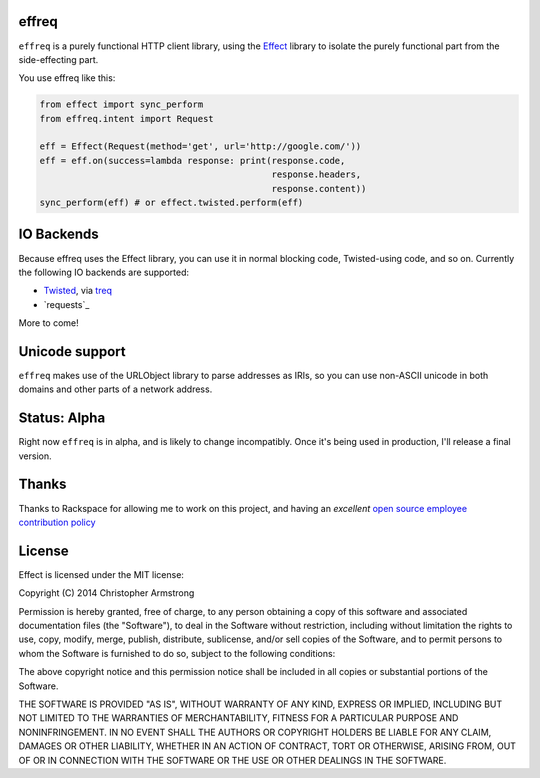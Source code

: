 effreq
======

.. image:: https://travis-ci.org/radix/effreq.svg?branch=master
    :target: https://travis-ci.org/radix/effreq

``effreq`` is a purely functional HTTP client library, using the
`Effect`_ library to isolate the purely functional part from the
side-effecting part.

.. _`Effect`: https://warehouse.python.org/project/effect/


You use effreq like this:

.. code:: python

    from effect import sync_perform
    from effreq.intent import Request

    eff = Effect(Request(method='get', url='http://google.com/'))
    eff = eff.on(success=lambda response: print(response.code,
                                                response.headers,
                                                response.content))
    sync_perform(eff) # or effect.twisted.perform(eff)


IO Backends
===========

Because effreq uses the Effect library, you can use it in normal blocking code,
Twisted-using code, and so on. Currently the following IO backends are supported:

- `Twisted`_, via `treq`_
- `requests`_
.. _`Twisted`: https://twistedmatrix.com/
.. _`treq`: https://github.com/dreid/treq/

More to come!


Unicode support
===============

``effreq`` makes use of the URLObject library to parse addresses as IRIs, so
you can use non-ASCII unicode in both domains and other parts of a network
address.

Status: Alpha
=============

Right now ``effreq`` is in alpha, and is likely to change incompatibly. Once it's
being used in production, I'll release a final version.

Thanks
======

Thanks to Rackspace for allowing me to work on this project, and having an
*excellent* `open source employee contribution policy`_

.. _`open source employee contribution policy`: https://www.rackspace.com/blog/rackspaces-policy-on-contributing-to-open-source/


License
=======

Effect is licensed under the MIT license:

Copyright (C) 2014 Christopher Armstrong

Permission is hereby granted, free of charge, to any person obtaining a copy of
this software and associated documentation files (the "Software"), to deal in
the Software without restriction, including without limitation the rights to
use, copy, modify, merge, publish, distribute, sublicense, and/or sell copies of
the Software, and to permit persons to whom the Software is furnished to do so,
subject to the following conditions:

The above copyright notice and this permission notice shall be included in all
copies or substantial portions of the Software.

THE SOFTWARE IS PROVIDED "AS IS", WITHOUT WARRANTY OF ANY KIND, EXPRESS OR
IMPLIED, INCLUDING BUT NOT LIMITED TO THE WARRANTIES OF MERCHANTABILITY, FITNESS
FOR A PARTICULAR PURPOSE AND NONINFRINGEMENT. IN NO EVENT SHALL THE AUTHORS OR
COPYRIGHT HOLDERS BE LIABLE FOR ANY CLAIM, DAMAGES OR OTHER LIABILITY, WHETHER
IN AN ACTION OF CONTRACT, TORT OR OTHERWISE, ARISING FROM, OUT OF OR IN
CONNECTION WITH THE SOFTWARE OR THE USE OR OTHER DEALINGS IN THE SOFTWARE.
